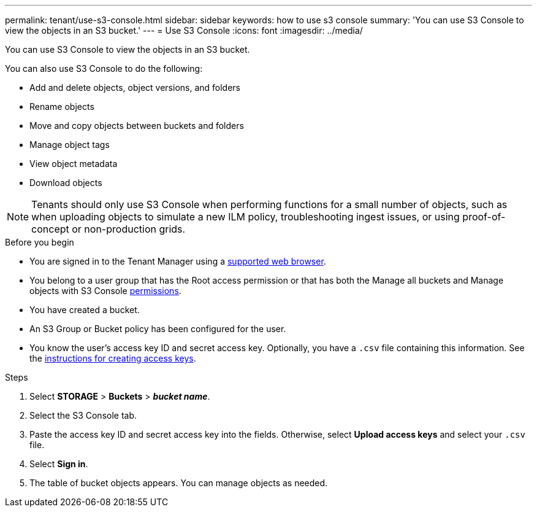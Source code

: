 ---
permalink: tenant/use-s3-console.html
sidebar: sidebar
keywords: how to use s3 console
summary: 'You can use S3 Console to view the objects in an S3 bucket.'
---
= Use S3 Console
:icons: font
:imagesdir: ../media/

[.lead]
You can use S3 Console to view the objects in an S3 bucket.

You can also use S3 Console to do the following:

* Add and delete objects, object versions, and folders
* Rename objects
* Move and copy objects between buckets and folders
* Manage object tags
* View object metadata
* Download objects

NOTE: Tenants should only use S3 Console when performing functions for a small number of objects, such as when uploading objects to simulate a new ILM policy, troubleshooting ingest issues, or using proof-of-concept or non-production grids.

.Before you begin

* You are signed in to the Tenant Manager using a link:../admin/web-browser-requirements.html[supported web browser].
* You belong to a user group that has the Root access permission or that has both the Manage all buckets and Manage objects with S3 Console link:tenant-management-permissions.html[permissions].
* You have created a bucket.
* An S3 Group or Bucket policy has been configured for the user.
* You know the user's access key ID and secret access key. Optionally, you have a `.csv` file containing this information. See the link:creating-your-own-s3-access-keys.html[instructions for creating access keys].

.Steps

. Select *STORAGE* > *Buckets* > *_bucket name_*.
. Select the S3 Console tab.
. Paste the access key ID and secret access key into the fields. Otherwise, select *Upload access keys* and select your `.csv` file.
. Select *Sign in*.
. The table of bucket objects appears. You can manage objects as needed.